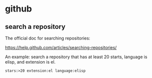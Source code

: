 * github
** search a repository
   The official doc for searching repositories:
   
   https://help.github.com/articles/searching-repositories/

   An example: search a repository that has at least 20 starts, language is elisp, and extension is el.
   #+begin_src org
   stars:>20 extension:el language:elisp
   #+end_src
